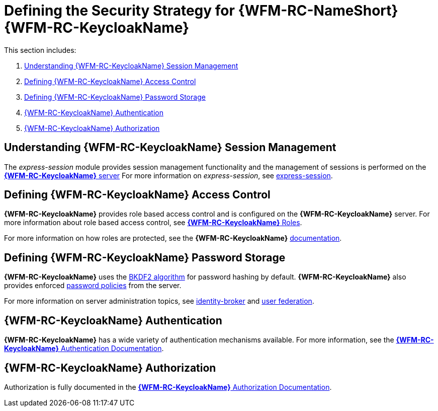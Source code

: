 [id='{context}-ref-keycloak-securitystrategy']
= Defining the Security Strategy for {WFM-RC-NameShort} {WFM-RC-KeycloakName}

This section includes:

. xref:{context}-understanding-keycloak-session-management[Understanding {WFM-RC-KeycloakName} Session Management]
. xref:{context}-defining-keycloak-access-control[Defining {WFM-RC-KeycloakName} Access Control]
. xref:{context}-defining-keycloak-password-storage[Defining {WFM-RC-KeycloakName} Password Storage]
. xref:{context}-keycloak-authentication[{WFM-RC-KeycloakName} Authentication]
. xref:{context}-keycloak-authorization[{WFM-RC-KeycloakName} Authorization]

[id='{context}-understanding-keycloak-session-management']
== Understanding {WFM-RC-KeycloakName} Session Management
The _express-session_ module provides session management functionality and
the management of sessions is performed on the link:{WFM-RC-KeycloakURL}server_admin/topics/sessions/administering.html[*{WFM-RC-KeycloakName}* server]
For more information on _express-session_, see link:https://github.com/expressjs/session[express-session].

[id='{context}-defining-keycloak-access-control']
== Defining {WFM-RC-KeycloakName} Access Control
*{WFM-RC-KeycloakName}* provides role based access control and is configured on the *{WFM-RC-KeycloakName}* server.
For more information about role based access control, see link:{WFM-RC-KeycloakURL}server_admin/topics/roles.html[*{WFM-RC-KeycloakName}* Roles].

For more information on how roles are protected, see the *{WFM-RC-KeycloakName}* link:./pro-Keycloak-implementaion.adoc[documentation].

[id='{context}-defining-keycloak-password-storage']
== Defining {WFM-RC-KeycloakName} Password Storage
*{WFM-RC-KeycloakName}* uses the link:https://en.wikipedia.org/wiki/PBKDF2[BKDF2 algorithm] for password hashing by default.
*{WFM-RC-KeycloakName}* also provides enforced link:{WFM-RC-KeycloakURL}server_admin/topics/authentication/password-policies.html[password policies] from the server.

For more information on server administration topics, see link:{WFM-RC-KeycloakURL}server_admin/topics/identity-broker.html[identity-broker] and link:{WFM-RC-KeycloakURL}server_admin/topics/user-federation.html[user federation].

[id='{context}-keycloak-authentication']
== *{WFM-RC-KeycloakName}* Authentication
*{WFM-RC-KeycloakName}* has a wide variety of authentication mechanisms available. For more information, see the link:{WFM-RC-KeycloakURL}server_admin/topics/authentication.html[*{WFM-RC-KeycloakName}* Authentication Documentation].

[id='{context}-keycloak-authorization']
== *{WFM-RC-KeycloakName}* Authorization
Authorization is fully documented in the link:{WFM-RC-KeycloakURL}authorization_services/index.html[*{WFM-RC-KeycloakName}* Authorization Documentation].
